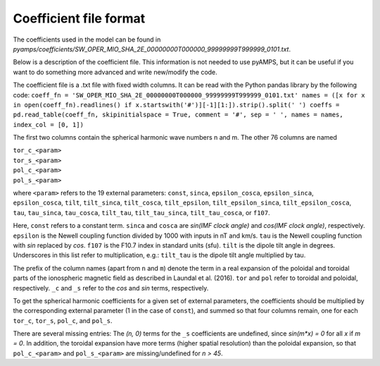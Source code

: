 Coefficient file format
-----------------------
The coefficients used in the model can be found in `pyamps/coefficients/SW_OPER_MIO_SHA_2E_00000000T000000_99999999T999999_0101.txt`.

Below is a description of the coefficient file. This information is not needed to use pyAMPS, but it can be useful if you want to do something more advanced and write new/modify the code.

The coefficient file is a .txt file with fixed width columns. It can be read with the Python pandas library by the following code: 
``coeff_fn = 'SW_OPER_MIO_SHA_2E_00000000T000000_99999999T999999_0101.txt'
names = ([x for x in open(coeff_fn).readlines() if x.startswith('#')][-1][1:]).strip().split(' ') 
coeffs = pd.read_table(coeff_fn, skipinitialspace = True, comment = '#', sep = ' ', names = names, index_col = [0, 1])``

The first two columns contain the spherical harmonic wave numbers n and m. The other 76 columns are named

| ``tor_c_<param>``
| ``tor_s_<param>``
| ``pol_c_<param>``
| ``pol_s_<param>``

where ``<param>`` refers to the 19 external parameters: ``const``, ``sinca``, ``epsilon_cosca``, ``epsilon_sinca``, ``epsilon_cosca``, ``tilt``, ``tilt_sinca``, ``tilt_cosca``, ``tilt_epsilon``, ``tilt_epsilon_sinca``, ``tilt_epsilon_cosca``, ``tau``, ``tau_sinca``, ``tau_cosca``, ``tilt_tau``, ``tilt_tau_sinca``, ``tilt_tau_cosca``, or ``f107``.

Here, ``const`` refers to a constant term. ``sinca`` and ``cosca`` are *sin(IMF clock angle)* and *cos(IMF clock angle)*, respectively. ``epsilon`` is the Newell coupling function divided by 1000 with inputs in nT and km/s. ``tau`` is the Newell coupling function with *sin* replaced by *cos*. ``f107`` is the F10.7 index in standard units (sfu). ``tilt`` is the dipole tilt angle in degrees. Underscores in this list refer to multiplication, e.g.: ``tilt_tau`` is the dipole tilt angle multiplied by tau. 

The prefix of the column names (apart from ``n`` and ``m``) denote the term in a real expansion of the poloidal and toroidal parts of the ionospheric magnetic field as described in Laundal et al. (2016). ``tor`` and ``pol`` refer to toroidal and poloidal, respectively. ``_c`` and ``_s`` refer to the *cos* and *sin* terms, respectively.

To get the spherical harmonic coefficients for a given set of external parameters, the coefficients should be multiplied by the corresponding external parameter (1 in the case of ``const``), and summed so that four columns remain, one for each ``tor_c``, ``tor_s``, ``pol_c``, and ``pol_s``. 

There are several missing entries: The *(n, 0)* terms for the ``_s`` coefficients are undefined, since *sin(m\*x) = 0* for all *x* if *m = 0*. In addition, the toroidal expansion have more terms (higher spatial resolution) than the poloidal expansion, so that ``pol_c_<param>`` and ``pol_s_<param>`` are missing/undefined for *n > 45*.
